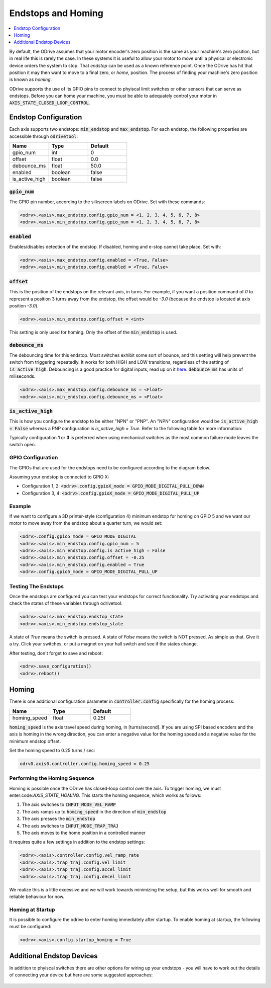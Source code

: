 ================================================================================
Endstops and Homing
================================================================================

.. contents::
   :depth: 1
   :local:
   
By default, the ODrive assumes that your motor encoder's zero position is the same as your machine's zero position, but in real life this is rarely the case.  
In these systems it is useful to allow your motor to move until a physical or electronic device orders the system to stop. 
That `endstop` can be used as a known reference point. Once the ODrive has hit that position it may then want to move to a final zero, or `home`, position.  
The process of finding your machine's zero position is known as `homing`.

ODrive supports the use of its GPIO pins to connect to phyiscal limit switches or other sensors that can serve as endstops. 
Before you can home your machine, you must be able to adequately control your motor in :code:`AXIS_STATE_CLOSED_LOOP_CONTROL`.

Endstop Configuration
--------------------------------------------------------------------------------

Each axis supports two endstops: :code:`min_endstop` and :code:`max_endstop`.  
For each endstop, the following properties are accessible through :code:`odrivetool`:

.. list-table:: 
   :widths: 25 25 25
   :header-rows: 1

   * - Name
     - Type
     - Default
   * - gpio_num
     - int
     - 0
   * - offset
     - float
     - 0.0
   * - debounce_ms
     - float
     - 50.0
   * - enabled
     - boolean
     - false
   * - is_active_high
     - boolean
     - false

   
:code:`gpio_num`
~~~~~~~~~~~~~~~~~~~~~~~~~~~~~~~~~~~~~~~~~~~~~~~~~~~~~~~~~~~~~~~~~~~~~~~~~~~~~~~~

The GPIO pin number, according to the silkscreen labels on ODrive. Set with these commands:

.. code:: iPython

    <odrv>.<axis>.max_endstop.config.gpio_num = <1, 2, 3, 4, 5, 6, 7, 8>
    <odrv>.<axis>.min_endstop.config.gpio_num = <1, 2, 3, 4, 5, 6, 7, 8>


:code:`enabled`
~~~~~~~~~~~~~~~~~~~~~~~~~~~~~~~~~~~~~~~~~~~~~~~~~~~~~~~~~~~~~~~~~~~~~~~~~~~~~~~~

Enables/disables detection of the endstop.  If disabled, homing and e-stop cannot take place. Set with:


.. code:: iPython

    <odrv>.<axis>.max_endstop.config.enabled = <True, False>
    <odrv>.<axis>.min_endstop.config.enabled = <True, False>


:code:`offset`
~~~~~~~~~~~~~~~~~~~~~~~~~~~~~~~~~~~~~~~~~~~~~~~~~~~~~~~~~~~~~~~~~~~~~~~~~~~~~~~~

This is the position of the endstops on the relevant axis, in turns.  
For example, if you want a position command of `0` to represent a position 3 turns away from the endstop, the offset would be `-3.0` (because the endstop is located at axis position `-3.0`).

.. code:: iPython

    <odrv>.<axis>.min_endstop.config.offset = <int>


This setting is only used for homing. Only the offset of the :code:`min_endstop` is used.

:code:`debounce_ms`
~~~~~~~~~~~~~~~~~~~~~~~~~~~~~~~~~~~~~~~~~~~~~~~~~~~~~~~~~~~~~~~~~~~~~~~~~~~~~~~~

The debouncing time for this endstop.  Most switches exhibit some sort of bounce, and this setting will help prevent the switch from triggering repeatedly. 
It works for both HIGH and LOW transitions, regardless of the setting of :code:`is_active_high`. 
Debouncing is a good practice for digital inputs, read up on it `here <https://en.wikipedia.org/wiki/Switch>`_. :code:`debounce_ms` has units of miliseconds.

.. code:: iPython

    <odrv>.<axis>.max_endstop.config.debounce_ms = <Float>
    <odrv>.<axis>.min_endstop.config.debounce_ms = <Float>


:code:`is_active_high`
~~~~~~~~~~~~~~~~~~~~~~~~~~~~~~~~~~~~~~~~~~~~~~~~~~~~~~~~~~~~~~~~~~~~~~~~~~~~~~~~

This is how you configure the endstop to be either "NPN" or "PNP".  
An "NPN" configuration would be :code:`is_active_high = False` whereas a PNP configuration is `is_active_high = True`.  
Refer to the following table for more information:

Typically configuration **1** or **3** is preferred when using mechanical switches as the most common failure mode leaves the switch open.

GPIO Configuration
~~~~~~~~~~~~~~~~~~~~~~~~~~~~~~~~~~~~~~~~~~~~~~~~~~~~~~~~~~~~~~~~~~~~~~~~~~~~~~~~

The GPIOs that are used for the endstops need to be configured according to the diagram below.

Assuming your endstop is connected to GPIO X:

* Configuration 1, 2: :code:`<odrv>.config.gpioX_mode = GPIO_MODE_DIGITAL_PULL_DOWN`
* Configuration 3, 4: :code:`<odrv>.config.gpioX_mode = GPIO_MODE_DIGITAL_PULL_UP`

.. figure:: figures/Endstop_configuration.png
    :scale: 50 %
    :alt: Endstop configuration

Example
~~~~~~~~~~~~~~~~~~~~~~~~~~~~~~~~~~~~~~~~~~~~~~~~~~~~~~~~~~~~~~~~~~~~~~~~~~~~~~~~

If we want to configure a 3D printer-style (configuration 4) minimum endstop for homing on GPIO 5 and we want our motor to move away from the endstop about a quarter turn, we would set:

.. code:: iPython

    <odrv>.config.gpio5_mode = GPIO_MODE_DIGITAL
    <odrv>.<axis>.min_endstop.config.gpio_num = 5
    <odrv>.<axis>.min_endstop.config.is_active_high = False
    <odrv>.<axis>.min_endstop.config.offset = -0.25
    <odrv>.<axis>.min_endstop.config.enabled = True
    <odrv>.config.gpio5_mode = GPIO_MODE_DIGITAL_PULL_UP


Testing The Endstops
~~~~~~~~~~~~~~~~~~~~~~~~~~~~~~~~~~~~~~~~~~~~~~~~~~~~~~~~~~~~~~~~~~~~~~~~~~~~~~~~

Once the endstops are configured you can test your endstops for correct functionality. 
Try activating your endstops and check the states of these variables through odrivetool:

.. code:: iPython

    <odrv>.<axis>.max_endstop.endstop_state
    <odrv>.<axis>.min_endstop.endstop_state


A state of `True` means the switch is pressed.  A state of `False` means the switch is NOT pressed.  
As simple as that. Give it a try. Click your switches, or put a magnet on your hall switch and see if the states change. 

After testing, don't forget to save and reboot:

.. code:: iPython

    <odrv>.save_configuration()
    <odrv>.reboot()

Homing 
--------------------------------------------------------------------------------

There is one additional configuration parameter in :code:`controller.config` specifically for the homing process:

.. list-table:: 
   :widths: 25 25 25
   :header-rows: 1

   * - Name
     - Type
     - Default
   * - homing_speed
     - float
     - 0.25f
     


:code:`homing_speed` is the axis travel speed during homing, in [turns/second].  
If you are using SPI based encoders and the axis is homing in the wrong direction, you can enter a negative value for the homing speed and a negative value for the minimum endstop offset. 

Set the homing speed to 0.25 turns / sec: 

.. code:: iPython

    odrv0.axis0.controller.config.homing_speed = 0.25


Performing the Homing Sequence
~~~~~~~~~~~~~~~~~~~~~~~~~~~~~~~~~~~~~~~~~~~~~~~~~~~~~~~~~~~~~~~~~~~~~~~~~~~~~~~~

Homing is possible once the ODrive has closed-loop control over the axis. 
To trigger homing, we must enter:code:`AXIS_STATE_HOMING`. This starts the homing sequence, which works as follows:

#. The axis switches to :code:`INPUT_MODE_VEL_RAMP`
#. The axis ramps up to :code:`homing_speed` in the direction of :code:`min_endstop`
#. The axis presses the :code:`min_endstop`
#. The axis switches to :code:`INPUT_MODE_TRAP_TRAJ`
#. The axis moves to the home position in a controlled manner

It requires quite a few settings in addition to the endstop settings:

.. code:: iPython

    <odrv>.<axis>.controller.config.vel_ramp_rate
    <odrv>.<axis>.trap_traj.config.vel_limit
    <odrv>.<axis>.trap_traj.config.accel_limit
    <odrv>.<axis>.trap_traj.config.decel_limit


We realize this is a little excessive and we will work towards minimizing the setup, but this works well for smooth and reliable behaviour for now.

Homing at Startup
~~~~~~~~~~~~~~~~~~~~~~~~~~~~~~~~~~~~~~~~~~~~~~~~~~~~~~~~~~~~~~~~~~~~~~~~~~~~~~~~

It is possible to configure the odrive to enter homing immediately after startup. 
To enable homing at startup, the following must be configured:

.. code:: iPython

    <odrv>.<axis>.config.startup_homing = True


Additional Endstop Devices
--------------------------------------------------------------------------------

In addition to phyiscal switches there are other options for wiring up your endstops - you will have to work out the details of connecting your device but here are some suggested approaches:

.. figure:: figures/endstop_figure.png
    :scale: 100 %
    :alt: endstop figure